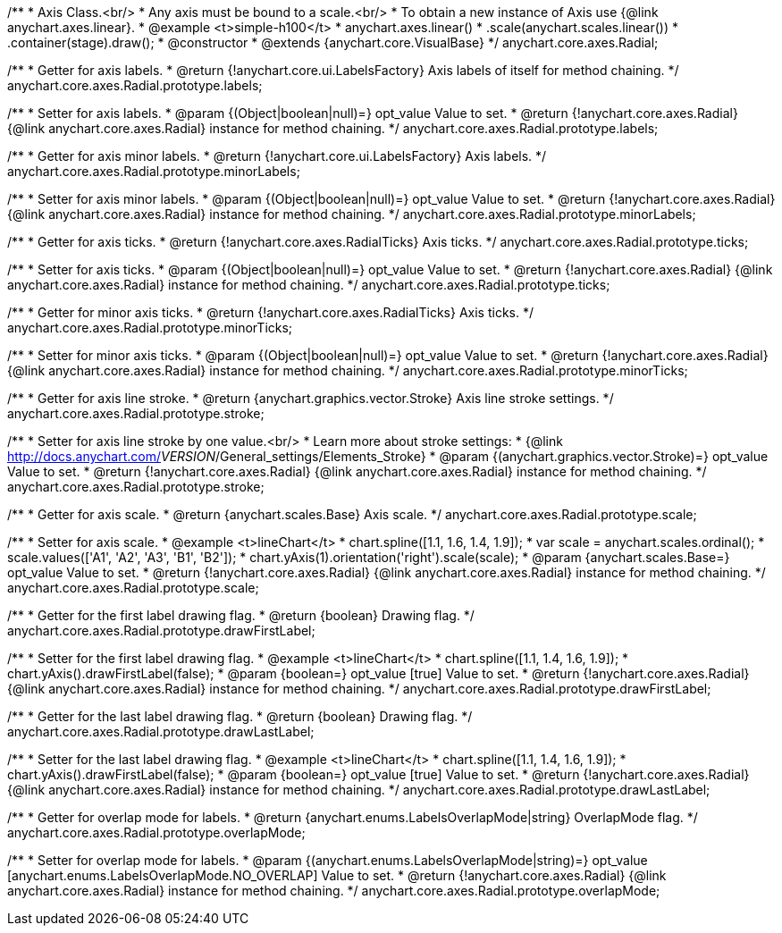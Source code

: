 /**
 * Axis Class.<br/>
 * Any axis must be bound to a scale.<br/>
 * To obtain a new instance of Axis use {@link anychart.axes.linear}.
 * @example <t>simple-h100</t>
 * anychart.axes.linear()
 *    .scale(anychart.scales.linear())
 *    .container(stage).draw();
 * @constructor
 * @extends {anychart.core.VisualBase}
 */
anychart.core.axes.Radial;

/**
 * Getter for axis labels.
 * @return {!anychart.core.ui.LabelsFactory} Axis labels of itself for method chaining.
 */
anychart.core.axes.Radial.prototype.labels;

/**
 * Setter for axis labels.
 * @param {(Object|boolean|null)=} opt_value Value to set.
 * @return {!anychart.core.axes.Radial} {@link anychart.core.axes.Radial} instance for method chaining.
 */
anychart.core.axes.Radial.prototype.labels;

/**
 * Getter for axis minor labels.
 * @return {!anychart.core.ui.LabelsFactory} Axis labels.
 */
anychart.core.axes.Radial.prototype.minorLabels;

/**
 * Setter for axis minor labels.
 * @param {(Object|boolean|null)=} opt_value Value to set.
 * @return {!anychart.core.axes.Radial} {@link anychart.core.axes.Radial} instance for method chaining.
 */
anychart.core.axes.Radial.prototype.minorLabels;

/**
 * Getter for axis ticks.
 * @return {!anychart.core.axes.RadialTicks} Axis ticks.
 */
anychart.core.axes.Radial.prototype.ticks;

/**
 * Setter for axis ticks.
 * @param {(Object|boolean|null)=} opt_value Value to set.
 * @return {!anychart.core.axes.Radial} {@link anychart.core.axes.Radial} instance for method chaining.
 */
anychart.core.axes.Radial.prototype.ticks;

/**
 * Getter for minor axis ticks.
 * @return {!anychart.core.axes.RadialTicks} Axis ticks.
 */
anychart.core.axes.Radial.prototype.minorTicks;

/**
 * Setter for minor axis ticks.
 * @param {(Object|boolean|null)=} opt_value Value to set.
 * @return {!anychart.core.axes.Radial} {@link anychart.core.axes.Radial} instance for method chaining.
 */
anychart.core.axes.Radial.prototype.minorTicks;

/**
 * Getter for axis line stroke.
 * @return {anychart.graphics.vector.Stroke} Axis line stroke settings.
 */
anychart.core.axes.Radial.prototype.stroke;

/**
 * Setter for axis line stroke by one value.<br/>
 * Learn more about stroke settings:
 * {@link http://docs.anychart.com/__VERSION__/General_settings/Elements_Stroke}
 * @param {(anychart.graphics.vector.Stroke)=} opt_value Value to set.
 * @return {!anychart.core.axes.Radial} {@link anychart.core.axes.Radial} instance for method chaining.
 */
anychart.core.axes.Radial.prototype.stroke;

/**
 * Getter for axis scale.
 * @return {anychart.scales.Base} Axis scale.
 */
anychart.core.axes.Radial.prototype.scale;

/**
 * Setter for axis scale.
 * @example <t>lineChart</t>
 * chart.spline([1.1, 1.6, 1.4, 1.9]);
 * var scale = anychart.scales.ordinal();
 * scale.values(['A1', 'A2', 'A3', 'B1', 'B2']);
 * chart.yAxis(1).orientation('right').scale(scale);
 * @param {anychart.scales.Base=} opt_value Value to set.
 * @return {!anychart.core.axes.Radial} {@link anychart.core.axes.Radial} instance for method chaining.
 */
anychart.core.axes.Radial.prototype.scale;

/**
 * Getter for the first label drawing flag.
 * @return {boolean} Drawing flag.
 */
anychart.core.axes.Radial.prototype.drawFirstLabel;

/**
 * Setter for the first label drawing flag.
 * @example <t>lineChart</t>
 * chart.spline([1.1, 1.4, 1.6, 1.9]);
 * chart.yAxis().drawFirstLabel(false);
 * @param {boolean=} opt_value [true] Value to set.
 * @return {!anychart.core.axes.Radial} {@link anychart.core.axes.Radial} instance for method chaining.
 */
anychart.core.axes.Radial.prototype.drawFirstLabel;

/**
 * Getter for the last label drawing flag.
 * @return {boolean} Drawing flag.
 */
anychart.core.axes.Radial.prototype.drawLastLabel;

/**
 * Setter for the last label drawing flag.
 * @example <t>lineChart</t>
 * chart.spline([1.1, 1.4, 1.6, 1.9]);
 * chart.yAxis().drawFirstLabel(false);
 * @param {boolean=} opt_value [true] Value to set.
 * @return {!anychart.core.axes.Radial} {@link anychart.core.axes.Radial} instance for method chaining.
 */
anychart.core.axes.Radial.prototype.drawLastLabel;

/**
 * Getter for overlap mode for labels.
 * @return {anychart.enums.LabelsOverlapMode|string} OverlapMode flag.
 */
anychart.core.axes.Radial.prototype.overlapMode;

/**
 * Setter for overlap mode for labels.
 * @param {(anychart.enums.LabelsOverlapMode|string)=} opt_value [anychart.enums.LabelsOverlapMode.NO_OVERLAP] Value to set.
 * @return {!anychart.core.axes.Radial} {@link anychart.core.axes.Radial} instance for method chaining.
 */
anychart.core.axes.Radial.prototype.overlapMode;

